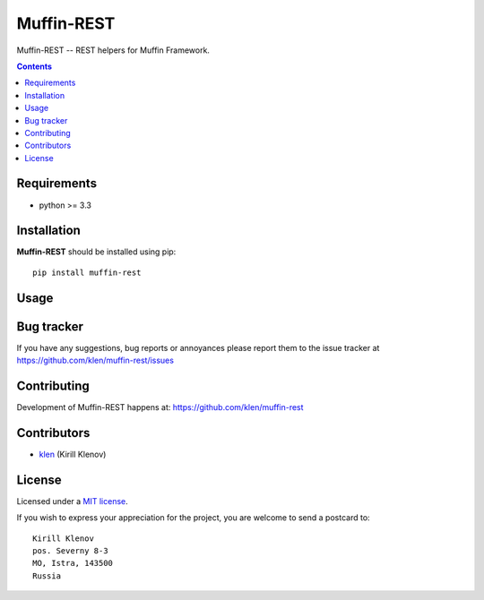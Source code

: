Muffin-REST
###########

.. _description:

Muffin-REST -- REST helpers for Muffin Framework.

.. _badges:

.. image:: http://img.shields.io/travis/klen/muffin-rest.svg?style=flat-square
    :target: http://travis-ci.org/klen/muffin-rest
    :alt: Build Status

.. image:: http://img.shields.io/pypi/v/muffin-rest.svg?style=flat-square
    :target: https://pypi.python.org/pypi/muffin-rest

.. image:: http://img.shields.io/pypi/dm/muffin-rest.svg?style=flat-square
    :target: https://pypi.python.org/pypi/muffin-rest

.. _contents:

.. contents::

.. _requirements:

Requirements
=============

- python >= 3.3

.. _installation:

Installation
=============

**Muffin-REST** should be installed using pip: ::

    pip install muffin-rest

.. _usage:

Usage
=====

.. _bugtracker:

Bug tracker
===========

If you have any suggestions, bug reports or
annoyances please report them to the issue tracker
at https://github.com/klen/muffin-rest/issues

.. _contributing:

Contributing
============

Development of Muffin-REST happens at: https://github.com/klen/muffin-rest


Contributors
=============

* klen_ (Kirill Klenov)

.. _license:

License
========

Licensed under a `MIT license`_.

If you wish to express your appreciation for the project, you are welcome to send
a postcard to: ::

    Kirill Klenov
    pos. Severny 8-3
    MO, Istra, 143500
    Russia

.. _links:

.. _klen: https://github.com/klen

.. _MIT license: http://opensource.org/licenses/MIT


